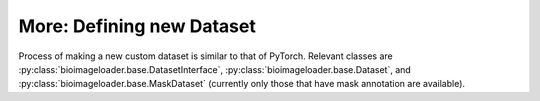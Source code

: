 More: Defining new Dataset
==========================
Process of making a new custom dataset is similar to that of PyTorch. Relevant classes
are :py:class:`bioimageloader.base.DatasetInterface`, :py:class:`bioimageloader.base.Dataset`,
and :py:class:`bioimageloader.base.MaskDataset` (currently only those that have mask
annotation are available).
